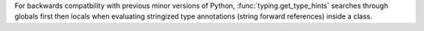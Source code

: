 For backwards compatbility with previous minor versions of Python,
:func:`typing.get_type_hints` searches through globals first then locals when
evaluating stringized type annotations (string forward references) inside a
class.
